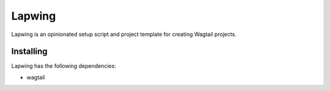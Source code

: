 =======
Lapwing
=======

Lapwing is an opinionated setup script and project template for creating Wagtail projects.

Installing
----------

Lapwing has the following dependencies:

* wagtail

